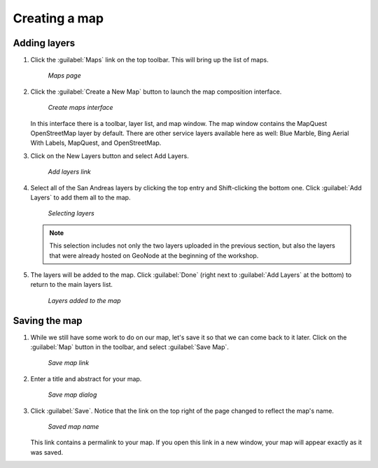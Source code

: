 .. _maps.create:

Creating a map 
==============

Adding layers
-------------

#. Click the :guilabel:`Maps` link on the top toolbar. This will bring up the list of maps. 

   .. figure:: ../intro/img/mapspanel.png

      *Maps page*

#. Click the :guilabel:`Create a New Map` button to launch the map composition interface.

   .. figure:: img/createmap.png

      *Create maps interface*

   In this interface there is a toolbar, layer list, and map window. The map window contains the MapQuest OpenStreetMap layer by default. There are other service layers available here as well:  Blue Marble, Bing Aerial With Labels, MapQuest, and OpenStreetMap.

#. Click on the New Layers button and select Add Layers. 

   .. figure:: img/addlayerslink.png

      *Add layers link*

#. Select all of the San Andreas layers by clicking the top entry and Shift-clicking the bottom one. Click :guilabel:`Add Layers` to add them all to the map.

   .. figure:: img/addlayersselect.png

      *Selecting layers*

   .. note:: This selection includes not only the two layers uploaded in the previous section, but also the layers that were already hosted on GeoNode at the beginning of the workshop.

#. The layers will be added to the map. Click :guilabel:`Done` (right next to :guilabel:`Add Layers` at the bottom) to return to the main layers list.

   .. figure:: img/layersadded.png

      *Layers added to the map*

Saving the map
--------------

#. While we still have some work to do on our map, let's save it so that we can come back to it later. Click on the :guilabel:`Map` button in the toolbar, and select :guilabel:`Save Map`.

   .. figure:: img/savemaplink.png

      *Save map link*

#. Enter a title and abstract for your map.

   .. figure:: img/savemapdialog.png

      *Save map dialog*

#. Click :guilabel:`Save`. Notice that the link on the top right of the page changed to reflect the map's name.

   .. figure:: img/mapname.png

      *Saved map name*

   This link contains a permalink to your map. If you open this link in a new window, your map will appear exactly as it was saved.

